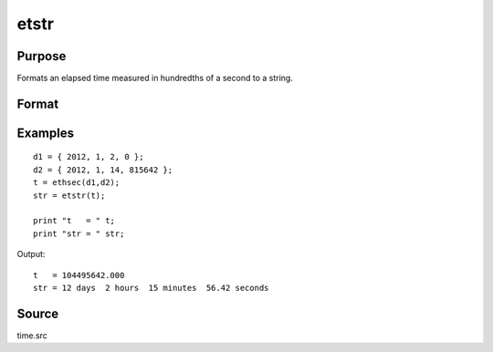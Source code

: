 
etstr
==============================================

Purpose
----------------

Formats an elapsed time measured in hundredths of a second to a string.

Format
----------------
.. function:: etstr(tothsecs)

    :param tothsecs: an elapsed time measured in hundredths of a second, as given, for instance, by the
        :func:`ethsec` function.
    :type tothsecs: scalar

    :returns: str (string), containing the elapsed time in the form:

    .. csv-table::
        :widths: auto

        "# days", "# hours", "# minutes", "#,## seconds"

Examples
----------------

::

    d1 = { 2012, 1, 2, 0 };
    d2 = { 2012, 1, 14, 815642 };
    t = ethsec(d1,d2);
    str = etstr(t);
    
    print "t   = " t;
    print "str = " str;

Output:

::

    t   = 104495642.000
    str = 12 days  2 hours  15 minutes  56.42 seconds

Source
------

time.src

.. seealso:: Functions :func:`ethsec`

